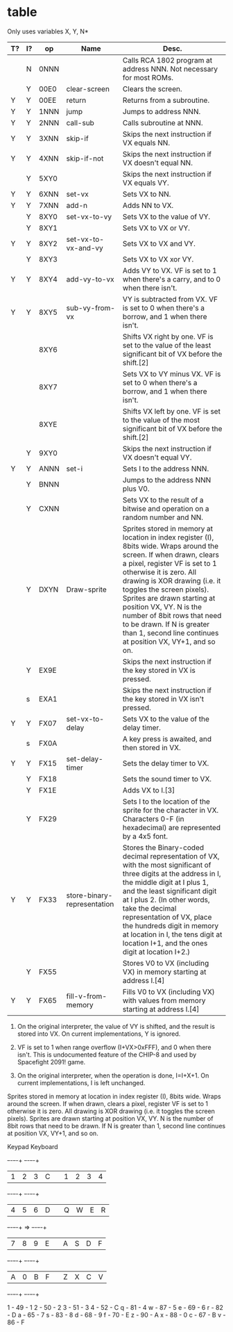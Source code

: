 * table
Only uses variables X, Y, N*
|----+----+------+-----------------------------+---------------------------------------------------------------------------------------------------------------------------------------------------------------------------------------------------------------------------------------------------------------------------------------------------------------------------------------------------------------------------------------------------------------------------------|
| T? | I? | op   | Name                        | Desc.                                                                                                                                                                                                                                                                                                                                                                                                                           |
|----+----+------+-----------------------------+---------------------------------------------------------------------------------------------------------------------------------------------------------------------------------------------------------------------------------------------------------------------------------------------------------------------------------------------------------------------------------------------------------------------------------|
|    | N  | 0NNN |                             | Calls RCA 1802 program at address NNN. Not necessary for most ROMs.                                                                                                                                                                                                                                                                                                                                                             |
|    | Y  | 00E0 | clear-screen                | Clears the screen.                                                                                                                                                                                                                                                                                                                                                                                                              |
| Y  | Y  | 00EE | return                      | Returns from a subroutine.                                                                                                                                                                                                                                                                                                                                                                                                      |
| Y  | Y  | 1NNN | jump                        | Jumps to address NNN.                                                                                                                                                                                                                                                                                                                                                                                                           |
| Y  | Y  | 2NNN | call-sub                    | Calls subroutine at NNN.                                                                                                                                                                                                                                                                                                                                                                                                        |
| Y  | Y  | 3XNN | skip-if                     | Skips the next instruction if VX equals NN.                                                                                                                                                                                                                                                                                                                                                                                     |
| Y  | Y  | 4XNN | skip-if-not                 | Skips the next instruction if VX doesn't equal NN.                                                                                                                                                                                                                                                                                                                                                                              |
|    | Y  | 5XY0 |                             | Skips the next instruction if VX equals VY.                                                                                                                                                                                                                                                                                                                                                                                     |
| Y  | Y  | 6XNN | set-vx                      | Sets VX to NN.                                                                                                                                                                                                                                                                                                                                                                                                                  |
| Y  | Y  | 7XNN | add-n                       | Adds NN to VX.                                                                                                                                                                                                                                                                                                                                                                                                                  |
|    | Y  | 8XY0 | set-vx-to-vy                | Sets VX to the value of VY.                                                                                                                                                                                                                                                                                                                                                                                                     |
|    | Y  | 8XY1 |                             | Sets VX to VX or VY.                                                                                                                                                                                                                                                                                                                                                                                                            |
| Y  | Y  | 8XY2 | set-vx-to-vx-and-vy         | Sets VX to VX and VY.                                                                                                                                                                                                                                                                                                                                                                                                           |
|    | Y  | 8XY3 |                             | Sets VX to VX xor VY.                                                                                                                                                                                                                                                                                                                                                                                                           |
| Y  | Y  | 8XY4 | add-vy-to-vx                | Adds VY to VX. VF is set to 1 when there's a carry, and to 0 when there isn't.                                                                                                                                                                                                                                                                                                                                                  |
| Y  | Y  | 8XY5 | sub-vy-from-vx              | VY is subtracted from VX. VF is set to 0 when there's a borrow, and 1 when there isn't.                                                                                                                                                                                                                                                                                                                                         |
|    |    | 8XY6 |                             | Shifts VX right by one. VF is set to the value of the least significant bit of VX before the shift.[2]                                                                                                                                                                                                                                                                                                                          |
|    |    | 8XY7 |                             | Sets VX to VY minus VX. VF is set to 0 when there's a borrow, and 1 when there isn't.                                                                                                                                                                                                                                                                                                                                           |
|    |    | 8XYE |                             | Shifts VX left by one. VF is set to the value of the most significant bit of VX before the shift.[2]                                                                                                                                                                                                                                                                                                                            |
|    | Y  | 9XY0 |                             | Skips the next instruction if VX doesn't equal VY.                                                                                                                                                                                                                                                                                                                                                                              |
| Y  | Y  | ANNN | set-i                       | Sets I to the address NNN.                                                                                                                                                                                                                                                                                                                                                                                                      |
|    | Y  | BNNN |                             | Jumps to the address NNN plus V0.                                                                                                                                                                                                                                                                                                                                                                                               |
|    | Y  | CXNN |                             | Sets VX to the result of a bitwise and operation on a random number and NN.                                                                                                                                                                                                                                                                                                                                                     |
|    | Y  | DXYN | Draw-sprite                 | Sprites stored in memory at location in index register (I), 8bits wide. Wraps around the screen. If when drawn, clears a pixel, register VF is set to 1 otherwise it is zero. All drawing is XOR drawing (i.e. it toggles the screen pixels). Sprites are drawn starting at position VX, VY. N is the number of 8bit rows that need to be drawn. If N is greater than 1, second line continues at position VX, VY+1, and so on. |
|    | Y  | EX9E |                             | Skips the next instruction if the key stored in VX is pressed.                                                                                                                                                                                                                                                                                                                                                                  |
|    | s  | EXA1 |                             | Skips the next instruction if the key stored in VX isn't pressed.                                                                                                                                                                                                                                                                                                                                                               |
| Y  | Y  | FX07 | set-vx-to-delay             | Sets VX to the value of the delay timer.                                                                                                                                                                                                                                                                                                                                                                                        |
|    | s  | FX0A |                             | A key press is awaited, and then stored in VX.                                                                                                                                                                                                                                                                                                                                                                                  |
| Y  | Y  | FX15 | set-delay-timer             | Sets the delay timer to VX.                                                                                                                                                                                                                                                                                                                                                                                                     |
|    | Y  | FX18 |                             | Sets the sound timer to VX.                                                                                                                                                                                                                                                                                                                                                                                                     |
|    | Y  | FX1E |                             | Adds VX to I.[3]                                                                                                                                                                                                                                                                                                                                                                                                                |
|    | Y  | FX29 |                             | Sets I to the location of the sprite for the character in VX. Characters 0-F (in hexadecimal) are represented by a 4x5 font.                                                                                                                                                                                                                                                                                                    |
| Y  | Y  | FX33 | store-binary-representation | Stores the Binary-coded decimal representation of VX, with the most significant of three digits at the address in I, the middle digit at I plus 1, and the least significant digit at I plus 2. (In other words, take the decimal representation of VX, place the hundreds digit in memory at location in I, the tens digit at location I+1, and the ones digit at location I+2.)                                               |
|    | Y  | FX55 |                             | Stores V0 to VX (including VX) in memory starting at address I.[4]                                                                                                                                                                                                                                                                                                                                                              |
| Y  | Y  | FX65 | fill-v-from-memory          | Fills V0 to VX (including VX) with values from memory starting at address I.[4]                                                                                                                                                                                                                                                                                                                                                 |
|----+----+------+-----------------------------+---------------------------------------------------------------------------------------------------------------------------------------------------------------------------------------------------------------------------------------------------------------------------------------------------------------------------------------------------------------------------------------------------------------------------------|


2. On the original interpreter, the value of VY is shifted, and the
   result is stored into VX. On current implementations, Y is ignored.

3. VF is set to 1 when range overflow (I+VX>0xFFF), and 0 when there
   isn't. This is undocumented feature of the CHIP-8 and used by
   Spacefight 2091! game.

4. On the original interpreter, when the operation is done,
   I=I+X+1. On current implementations, I is left unchanged.


Sprites stored in memory at location in index register (I), 8bits
wide. Wraps around the screen. If when drawn, clears a pixel, register
VF is set to 1 otherwise it is zero. All drawing is XOR drawing
(i.e. it toggles the screen pixels). Sprites are drawn starting at
position VX, VY. N is the number of 8bit rows that need to be
drawn. If N is greater than 1, second line continues at position VX,
VY+1, and so on.


Keypad                   Keyboard
+-+-+-+-+                +-+-+-+-+
|1|2|3|C|                |1|2|3|4|
+-+-+-+-+                +-+-+-+-+
|4|5|6|D|                |Q|W|E|R|
+-+-+-+-+       =>       +-+-+-+-+
|7|8|9|E|                |A|S|D|F|
+-+-+-+-+                +-+-+-+-+
|A|0|B|F|                |Z|X|C|V|
+-+-+-+-+                +-+-+-+-+


1 - 49 - 1
2 - 50 - 2
3 - 51 - 3
4 - 52 - C
q - 81 - 4
w - 87 - 5
e - 69 - 6
r - 82 - D
a - 65 - 7
s - 83 - 8
d - 68 - 9
f - 70 - E
z - 90 - A
x - 88 - 0
c - 67 - B
v - 86 - F
